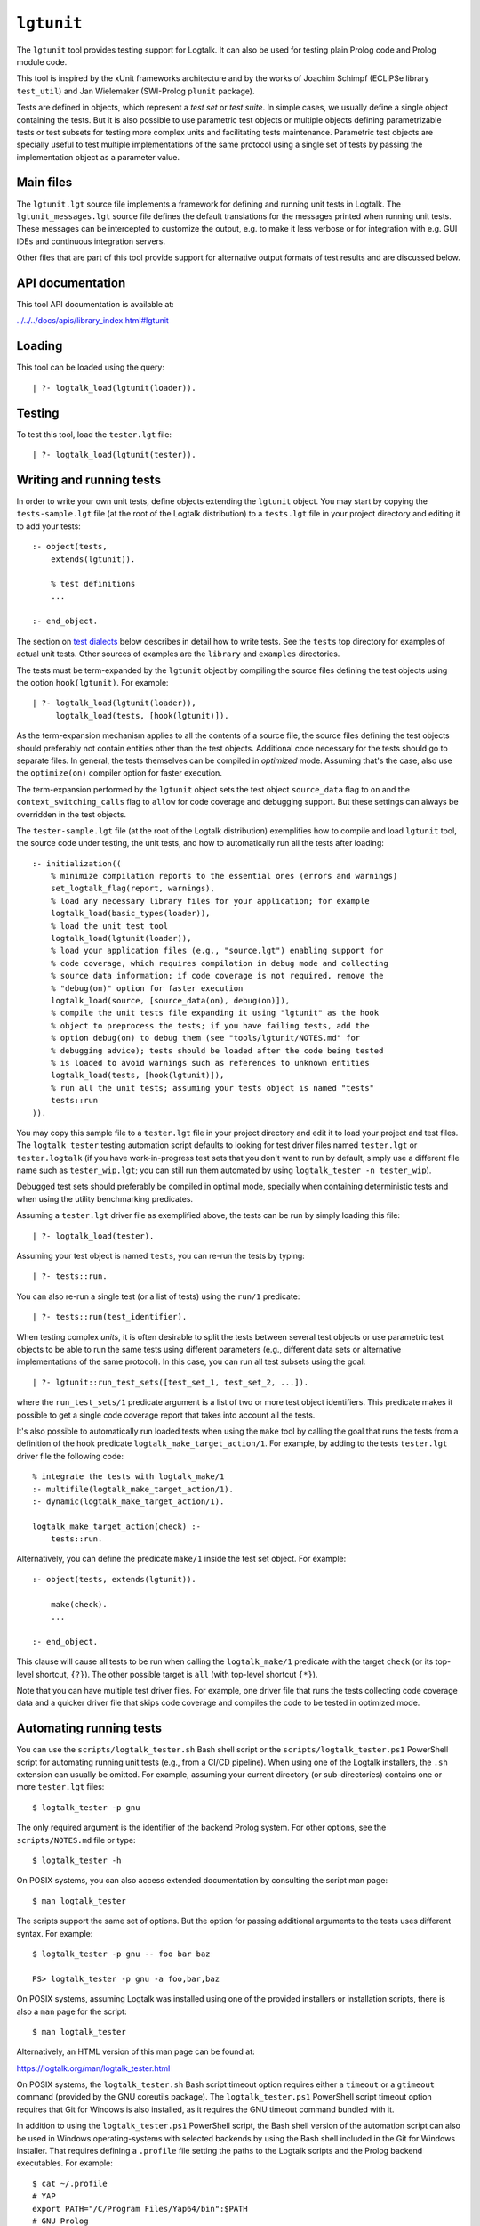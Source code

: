 .. _library_lgtunit:

``lgtunit``
===========

The ``lgtunit`` tool provides testing support for Logtalk. It can also
be used for testing plain Prolog code and Prolog module code.

This tool is inspired by the xUnit frameworks architecture and by the
works of Joachim Schimpf (ECLiPSe library ``test_util``) and Jan
Wielemaker (SWI-Prolog ``plunit`` package).

Tests are defined in objects, which represent a *test set* or *test
suite*. In simple cases, we usually define a single object containing
the tests. But it is also possible to use parametric test objects or
multiple objects defining parametrizable tests or test subsets for
testing more complex units and facilitating tests maintenance.
Parametric test objects are specially useful to test multiple
implementations of the same protocol using a single set of tests by
passing the implementation object as a parameter value.

Main files
----------

The ``lgtunit.lgt`` source file implements a framework for defining and
running unit tests in Logtalk. The ``lgtunit_messages.lgt`` source file
defines the default translations for the messages printed when running
unit tests. These messages can be intercepted to customize the output,
e.g. to make it less verbose or for integration with e.g. GUI IDEs and
continuous integration servers.

Other files that are part of this tool provide support for alternative
output formats of test results and are discussed below.

API documentation
-----------------

This tool API documentation is available at:

`../../../docs/apis/library_index.html#lgtunit <../../../docs/apis/library_index.html#lgtunit>`__

Loading
-------

This tool can be loaded using the query:

::

   | ?- logtalk_load(lgtunit(loader)).

Testing
-------

To test this tool, load the ``tester.lgt`` file:

::

   | ?- logtalk_load(lgtunit(tester)).

Writing and running tests
-------------------------

In order to write your own unit tests, define objects extending the
``lgtunit`` object. You may start by copying the ``tests-sample.lgt``
file (at the root of the Logtalk distribution) to a ``tests.lgt`` file
in your project directory and editing it to add your tests:

::

   :- object(tests,
       extends(lgtunit)).

       % test definitions
       ...

   :- end_object.

The section on `test dialects <#test-dialects>`__ below describes in
detail how to write tests. See the ``tests`` top directory for examples
of actual unit tests. Other sources of examples are the ``library`` and
``examples`` directories.

The tests must be term-expanded by the ``lgtunit`` object by compiling
the source files defining the test objects using the option
``hook(lgtunit)``. For example:

::

   | ?- logtalk_load(lgtunit(loader)),
        logtalk_load(tests, [hook(lgtunit)]).

As the term-expansion mechanism applies to all the contents of a source
file, the source files defining the test objects should preferably not
contain entities other than the test objects. Additional code necessary
for the tests should go to separate files. In general, the tests
themselves can be compiled in *optimized* mode. Assuming that's the
case, also use the ``optimize(on)`` compiler option for faster
execution.

The term-expansion performed by the ``lgtunit`` object sets the test
object ``source_data`` flag to ``on`` and the
``context_switching_calls`` flag to ``allow`` for code coverage and
debugging support. But these settings can always be overridden in the
test objects.

The ``tester-sample.lgt`` file (at the root of the Logtalk distribution)
exemplifies how to compile and load ``lgtunit`` tool, the source code
under testing, the unit tests, and how to automatically run all the
tests after loading:

::

   :- initialization((
       % minimize compilation reports to the essential ones (errors and warnings)
       set_logtalk_flag(report, warnings),
       % load any necessary library files for your application; for example
       logtalk_load(basic_types(loader)),
       % load the unit test tool
       logtalk_load(lgtunit(loader)),
       % load your application files (e.g., "source.lgt") enabling support for
       % code coverage, which requires compilation in debug mode and collecting
       % source data information; if code coverage is not required, remove the
       % "debug(on)" option for faster execution
       logtalk_load(source, [source_data(on), debug(on)]),
       % compile the unit tests file expanding it using "lgtunit" as the hook
       % object to preprocess the tests; if you have failing tests, add the
       % option debug(on) to debug them (see "tools/lgtunit/NOTES.md" for
       % debugging advice); tests should be loaded after the code being tested
       % is loaded to avoid warnings such as references to unknown entities
       logtalk_load(tests, [hook(lgtunit)]),
       % run all the unit tests; assuming your tests object is named "tests"
       tests::run
   )).

You may copy this sample file to a ``tester.lgt`` file in your project
directory and edit it to load your project and test files. The
``logtalk_tester`` testing automation script defaults to looking for
test driver files named ``tester.lgt`` or ``tester.logtalk`` (if you
have work-in-progress test sets that you don't want to run by default,
simply use a different file name such as ``tester_wip.lgt``; you can
still run them automated by using ``logtalk_tester -n tester_wip``).

Debugged test sets should preferably be compiled in optimal mode,
specially when containing deterministic tests and when using the utility
benchmarking predicates.

Assuming a ``tester.lgt`` driver file as exemplified above, the tests
can be run by simply loading this file:

::

   | ?- logtalk_load(tester).

Assuming your test object is named ``tests``, you can re-run the tests
by typing:

::

   | ?- tests::run.

You can also re-run a single test (or a list of tests) using the
``run/1`` predicate:

::

   | ?- tests::run(test_identifier).

When testing complex *units*, it is often desirable to split the tests
between several test objects or use parametric test objects to be able
to run the same tests using different parameters (e.g., different data
sets or alternative implementations of the same protocol). In this case,
you can run all test subsets using the goal:

::

   | ?- lgtunit::run_test_sets([test_set_1, test_set_2, ...]).

where the ``run_test_sets/1`` predicate argument is a list of two or
more test object identifiers. This predicate makes it possible to get a
single code coverage report that takes into account all the tests.

It's also possible to automatically run loaded tests when using the
``make`` tool by calling the goal that runs the tests from a definition
of the hook predicate ``logtalk_make_target_action/1``. For example, by
adding to the tests ``tester.lgt`` driver file the following code:

::

   % integrate the tests with logtalk_make/1
   :- multifile(logtalk_make_target_action/1).
   :- dynamic(logtalk_make_target_action/1).

   logtalk_make_target_action(check) :-
       tests::run.

Alternatively, you can define the predicate ``make/1`` inside the test
set object. For example:

::

   :- object(tests, extends(lgtunit)).

       make(check).
       ...

   :- end_object.

This clause will cause all tests to be run when calling the
``logtalk_make/1`` predicate with the target ``check`` (or its top-level
shortcut, ``{?}``). The other possible target is ``all`` (with top-level
shortcut ``{*}``).

Note that you can have multiple test driver files. For example, one
driver file that runs the tests collecting code coverage data and a
quicker driver file that skips code coverage and compiles the code to be
tested in optimized mode.

Automating running tests
------------------------

You can use the ``scripts/logtalk_tester.sh`` Bash shell script or the
``scripts/logtalk_tester.ps1`` PowerShell script for automating running
unit tests (e.g., from a CI/CD pipeline). When using one of the Logtalk
installers, the ``.sh`` extension can usually be omitted. For example,
assuming your current directory (or sub-directories) contains one or
more ``tester.lgt`` files:

::

   $ logtalk_tester -p gnu

The only required argument is the identifier of the backend Prolog
system. For other options, see the ``scripts/NOTES.md`` file or type:

::

   $ logtalk_tester -h

On POSIX systems, you can also access extended documentation by
consulting the script man page:

::

   $ man logtalk_tester

The scripts support the same set of options. But the option for passing
additional arguments to the tests uses different syntax. For example:

::

   $ logtalk_tester -p gnu -- foo bar baz

   PS> logtalk_tester -p gnu -a foo,bar,baz

On POSIX systems, assuming Logtalk was installed using one of the
provided installers or installation scripts, there is also a ``man``
page for the script:

::

   $ man logtalk_tester

Alternatively, an HTML version of this man page can be found at:

https://logtalk.org/man/logtalk_tester.html

On POSIX systems, the ``logtalk_tester.sh`` Bash script timeout option
requires either a ``timeout`` or a ``gtimeout`` command (provided by the
GNU coreutils package). The ``logtalk_tester.ps1`` PowerShell script
timeout option requires that Git for Windows is also installed, as it
requires the GNU timeout command bundled with it.

In addition to using the ``logtalk_tester.ps1`` PowerShell script, the
Bash shell version of the automation script can also be used in Windows
operating-systems with selected backends by using the Bash shell
included in the Git for Windows installer. That requires defining a
``.profile`` file setting the paths to the Logtalk scripts and the
Prolog backend executables. For example:

::

   $ cat ~/.profile
   # YAP
   export PATH="/C/Program Files/Yap64/bin":$PATH
   # GNU Prolog
   export PATH="/C/GNU-Prolog/bin":$PATH
   # SWI/Prolog
   export PATH="/C/Program Files/swipl/bin":$PATH
   # ECLiPSe
   export PATH="/C/Program Files/ECLiPSe 7.0/lib/x86_64_nt":$PATH
   # SICStus Prolog
   export PATH="/C/Program Files/SICStus Prolog VC16 4.6.0/bin":$PATH
   # Logtalk
   export PATH="$LOGTALKHOME/scripts":"$LOGTALKHOME/integration":$PATH

The Git for Windows installer also includes GNU ``coreutils`` and its
``timeout`` command, which is used by the ``logtalk_tester`` script
``-t`` option.

Note that some tests may give different results when run from within the
Bash shell compared with running the tests manually using a Windows GUI
version of the Prolog backend. Some backends may also not be usable for
automated testing due to the way they are made available as Windows
applications.

Additional advice on testing and on automating testing using continuous
integration servers can be found at:

https://logtalk.org/testing.html

Parametric test objects
-----------------------

Parameterized unit tests can be easily defined by using parametric test
objects. A typical example is testing multiple implementations of the
same protocol. In this case, we can use a parameter to pass the specific
implementation being tested. For example, assume that we want to run the
same set of tests for the library ``random_protocol`` protocol. We can
write:

::

   :- object(tests(_RandomObject_),
       extends(lgtunit)).

       :- uses(_RandomObject_, [
           random/1, between/3, member/2,
           ...
       ]).

       test(between_3_in_interval) :-
           between(1, 10, Random),
           1 =< Random, Random =< 10.

       ...

   :- end_object.

We can then test a specific implementation by instantiating the
parameter. For example:

::

   | ?- tests(fast_random)::run.

Or use the ``lgtunit::run_test_sets/1`` predicate to test all the
implementations:

::

   | ?- lgtunit::run_test_sets([
           tests(backend_random),
           tests(fast_random),
           tests(random)
        ]).

Test dialects
-------------

Multiple test *dialects* are supported by default. See the next section
on how to define your own test dialects. In all dialects, a **ground
callable term**, usually an atom, is used to uniquely identify a test.
This simplifies reporting failed tests and running tests selectively. An
error message is printed if invalid or duplicated test identifiers are
found. These errors must be corrected; otherwise the reported test
results can be misleading. Ideally, tests should have descriptive names
that clearly state the purpose of the test and what is being tested.

Unit tests can be written using any of the following predefined
dialects:

::

   test(Test) :- Goal.

This is the most simple dialect, allowing the specification of tests
that are expected to succeed. The argument of the ``test/1`` predicate
is the test identifier, which must be unique. A more versatile dialect
is:

::

   succeeds(Test) :- Goal.
   deterministic(Test) :- Goal.
   fails(Test) :- Goal.
   throws(Test, Ball) :- Goal.
   throws(Test, Balls) :- Goal.

This is a straightforward dialect. For ``succeeds/1`` tests, ``Goal`` is
expected to succeed. For ``deterministic/1`` tests, ``Goal`` is expected
to succeed once without leaving a choice-point. For ``fails/1`` tests,
``Goal`` is expected to fail. For ``throws/2`` tests, ``Goal`` is
expected to throw the exception term ``Ball`` or one of the exception
terms in the list ``Balls``. The specified exception must subsume the
actual exception for the test to succeed.

An alternative test dialect that can be used with more expressive power
is:

::

   test(Test, Outcome) :- Goal.

The possible values of the outcome argument are:

- | ``true``
  | The test is expected to succeed.

- | ``true(Assertion)``
  | The test is expected to succeed and satisfy the ``Assertion`` goal.

- | ``deterministic``
  | The test is expected to succeed once without leaving a choice-point.

- | ``deterministic(Assertion)``
  | The test is expected to succeed once without leaving a choice-point
    and satisfy the ``Assertion`` goal.

- | ``subsumes(Expected, Result)``
  | The test is expected to succeed by binding ``Result`` to a term that
    is subsumed by the ``Expected`` term.

- | ``variant(Term1, Term2)``
  | The test is expected to succeed by binding ``Term1`` to a term that
    is a variant of the ``Term2`` term.

- | ``exists(Assertion)``
  | A solution exists for the test goal that satisfies the ``Assertion``
    goal.

- | ``all(Assertion)``
  | All test goal solutions satisfy the ``Assertion`` goal.

- | ``fail``
  | The test is expected to fail.

- | ``false``
  | The test is expected to fail.

- | ``error(Error)``
  | The test is expected to throw the exception term
    ``error(ActualError, _)`` where ``ActualError`` is subsumed
    ``Error``.

- | ``errors(Errors)``
  | The test is expected to throw an exception term
    ``error(ActualError, _)`` where ``ActualError`` is subsumed by an
    element of the list ``Errors``.

- | ``ball(Ball)``
  | The test is expected to throw the exception term ``ActualBall``
    where ``ActualBall`` is subsumed ``Ball``.

- | ``balls(Balls)``
  | The test is expected to throw an exception term ``ActualBall`` where
    ``ActualBall`` is subsumed by an element of the list ``Balls``.

In the case of the ``true(Assertion)``, ``deterministic(Assertion)``,
and ``all(Assertion)`` outcomes, a message that includes the assertion
goal is printed for assertion failures and errors to help to debug
failed unit tests. Same for the ``subsumes(Expected, Result)`` and
``variant(Term1, Term2)`` assertions. Note that this message is only
printed when the test goal succeeds, as its failure will prevent the
assertion goal from being called. This allows distinguishing between
test goal failure and assertion failure.

Note that the ``all(Assertion)`` outcome simplifies pinpointing which
test goal solution failed the assertion. See also the section below on
testing non-deterministic predicates.

The ``fail`` and ``false`` outcomes are better reserved for cases where
there is a single test goal. With multiple test goals, the test will
succeed when *any* of those goals fail.

Some tests may require individual condition, setup, or cleanup goals. In
this case, the following alternative test dialect can be used:

::

   test(Test, Outcome, Options) :- Goal.

The currently supported options are (non-recognized options are
ignored):

- | ``condition(Goal)``
  | Condition for deciding if the test should be run or skipped (default
    goal is ``true``).

- | ``setup(Goal)``
  | Setup goal for the test (default goal is ``true``).

- | ``cleanup(Goal)``
  | Cleanup goal for the test (default goal is ``true``).

- | ``flaky``
  | Declare the test as a flaky test.

- | ``note(Term)``
  | Annotation to print (between parentheses by default) after the test
    result (default is ``''``); the annotation term can share variables
    with the test goal, which can be used to pass additional information
    about the test result.

Also supported is QuickCheck testing, where random tests are
automatically generated and run given a predicate mode template with
type information for each argument (see the section below for more
details):

::

   quick_check(Test, Template, Options).
   quick_check(Test, Template).

The valid options are the same as for the ``test/3`` dialect plus all
the supported QuickCheck specific options (see the QuickCheck section
below for details).

For examples of how to write unit tests, check the ``tests`` folder or
the ``testing`` example in the ``examples`` folder in the Logtalk
distribution. Most of the provided examples also include unit tests,
some of them with code coverage.

User-defined test dialects
--------------------------

Additional test dialects can be easily defined by extending the
``lgtunit`` object and by term-expanding the new dialect into one of the
default dialects. As an example, suppose that you want a dialect where
you can simply write a file with tests defined by clauses using the
format:

::

   test_identifier :-
       test_goal.

First, we define an expansion for this file into a test object:

::

   :- object(simple_dialect,
       implements(expanding)).

       term_expansion(begin_of_file, [(:- object(tests,extends(lgtunit)))]).
       term_expansion((Head :- Body), [test(Head) :- Body]).
       term_expansion(end_of_file, [(:- end_object)]).

   :- end_object.

Then we can use this hook object to expand and run tests written in this
dialect by using a ``tester.lgt`` driver file with contents such as:

::

   :- initialization((
       set_logtalk_flag(report, warnings),
       logtalk_load(lgtunit(loader)),
       logtalk_load(hook_flows(loader)),
       logtalk_load(simple_dialect),
       logtalk_load(tests, [hook(hook_pipeline([simple_dialect,lgtunit]))]),
       tests::run
   )).

The hook pipeline first applies our ``simple_dialect`` expansion,
followed by the default ``lgtunit`` expansion. This solution allows
other hook objects (e.g., required by the code being tested) to also be
used by updating the pipeline.

QuickCheck
----------

QuickCheck was originally developed for Haskell. Implementations for
several other programming languages soon followed. QuickCheck provides
support for *property-based testing*. The idea is to express properties
that predicates must comply with and automatically generate tests for
those properties. The ``lgtunit`` tool supports both ``quick_check/2-3``
test dialects, as described above, and ``quick_check/1-3`` public
predicates for interactive use:

::

   quick_check(Template, Result, Options).
   quick_check(Template, Options).
   quick_check(Template).

The following options are supported:

- ``n/1``: number of random tests that will be generated and run
  (default is 100).
- ``s/1``: maximum number of shrink operations when a counter-example is
  found (default is 64).
- ``ec/1``: boolean option deciding if type edge cases are tested before
  generating random tests (default is ``true``).
- ``rs/1``: starting seed to be used when generating the random tests
  (no default).
- ``pc/1``: pre-condition closure for generated tests (extended with the
  test arguments; no default).
- ``l/1``: label closure for classifying the generated tests (extended
  with the test arguments plus the label argument; no default).
- ``v/1``: boolean option for verbose reporting of generated random
  tests (default is ``false``).
- ``pb/2``: progress bar option for executed random tests when the
  verbose option is false (first argument is a boolean, default is
  ``false``; second argument is the tick number, a positive integer).

The ``quick_check/1`` predicate uses the default option values. The
``quick_check/1-2`` predicates print the test results and are thus
better reserved for testing at the top-level interpreter. The
``quick_check/3`` predicate returns results in reified form:

- ``passed(SequenceSeed, Discarded, Labels)``
- ``failed(Goal, SequenceSeed, TestSeed)``
- ``error(Error, Goal, SequenceSeed, TestSeed)``
- ``broken(Why, Culprit)``

The ``broken(Why, Culprit)`` result only occurs when the user-defined
testing setup is broken. For example, a non-callable template (e.g., a
non-existing predicate), an invalid option, a problem with the
pre-condition closure or with the label closure (e.g., a pre-condition
that always fails or a label that fails to classify a generated test),
or errors/failures when generating tests (e.g., due to an unknown type
being used in the template or a broken custom type arbitrary value
generator).

The ``Goal`` argument is the random test that failed.

The ``SequenceSeed`` argument is the starting seed used to generate the
sequence of random tests. The ``TestSeed`` is the seed used to generate
the test that failed. Both seeds should be regarded as opaque terms.
When the test seed is equal to the sequence seed, this means that the
failure or error occurred while using only type edge cases. See below
how to use the seeds when testing bug fixes.

The ``Discarded`` argument returns the number of generated tests that
were discarded for failing to comply with a pre-condition specified
using the ``pc/1`` option. This option is specially useful when
constraining or enforcing a relation between the generated arguments and
is often used as an alternative to define a custom type. For example, if
we define the following predicate:

::

   condition(I) :-
       between(0, 127, I).

We can then use it to filter the generated tests:

::

   | ?- lgtunit::quick_check(integer(+byte), [pc(condition)]).
   % 100 random tests passed, 94 discarded
   % starting seed: seed(416,18610,17023)
   yes

The ``Labels`` argument returns a list of pairs ``Label-N`` where ``N``
is the number of generated tests that are classified as ``Label`` by a
closure specified using the ``l/1`` option. For example, assuming the
following predicate definition:

::

   label(I, Label) :-
       (   I mod 2 =:= 0 ->
           Label = even
       ;   Label = odd
       ).

We can try:

::

   | ?- lgtunit::quick_check(integer(+byte), [l(label), n(10000)]).
   % 10000 random tests passed, 0 discarded
   % starting seed: seed(25513,20881,16407)
   % even: 5037/10000 (50.370000%)
   % odd: 4963/10000 (49.630000%)
   yes

The label statistics are key to verifying that the generated tests
provide the necessary coverage. The labeling predicates can return a
single test label or a list of test labels. Labels should be ground and
are typically atoms. To examine the generated tests themselves, you can
use the verbose option, ``v/1``. For example:

::

   | ?- lgtunit::quick_check(integer(+integer), [v(true), n(7), pc([I]>>(I>5))]).
   % Discarded: integer(0)
   % Passed:    integer(786)
   % Passed:    integer(590)
   % Passed:    integer(165)
   % Discarded: integer(-412)
   % Passed:    integer(440)
   % Discarded: integer(-199)
   % Passed:    integer(588)
   % Discarded: integer(-852)
   % Discarded: integer(-214)
   % Passed:    integer(196)
   % Passed:    integer(353)
   % 7 random tests passed, 5 discarded
   % starting seed: seed(23671,3853,29824)
   yes

When a counter-example is found, the verbose option also prints the
shrink steps. For example:

::

   | ?- lgtunit::quick_check(atom(+atomic), [v(true), ec(false)]).
   % Passed:    atom('dyO=Xv_MX-3b/U4KH U')
   *     Failure:   atom(-198)
   *     Shrinked:  atom(-99)
   *     Shrinked:  atom(-49)
   *     Shrinked:  atom(-24)
   *     Shrinked:  atom(-12)
   *     Shrinked:  atom(-6)
   *     Shrinked:  atom(-3)
   *     Shrinked:  atom(-1)
   *     Shrinked:  atom(0)
   *     quick check test failure (at test 2 after 8 shrinks):
   *       atom(0)
   *     starting seed: seed(3172,9814,20125)
   *     test seed:     seed(7035,19506,18186)
   no

The template can be a ``(::)/2``, ``(<<)/2``, or ``(:)/2`` qualified
callable term. When the template is an unqualified callable term, it
will be used to construct a goal to be called in the context of the
*sender* using the ``(<<)/2`` debugging control construct. Another
simple example is passing a template that will trigger a failed test (as
the ``random::random/1`` predicate always returns non-negative floats):

::

   | ?- lgtunit::quick_check(random::random(-negative_float)).
   *     quick check test failure (at test 1 after 0 shrinks):
   *       random::random(0.09230089279334841)
   *     starting seed: seed(3172,9814,20125)
   *     test seed:     seed(3172,9814,20125)
   no

When QuickCheck exposes a bug in the tested code, we can use the
reported counter-example to help diagnose it and fix it. As tests are
randomly generated, we can use the starting seed reported with the
counter-example to confirm the bug fix by calling the
``quick_check/2-3`` predicates with the ``rs(Seed)`` option. For
example, assume the following broken predicate definition:

::

   every_other([], []).
   every_other([_, X| L], [X | R]) :-
       every_other(L, R).

The predicate is supposed to construct a list by taking every other
element of an input list. Cursory testing may fail to notice the bug:

::

   | ?- every_other([1,2,3,4,5,6], List).
   List = [2, 4, 6]
   yes

But QuickCheck will report a bug with lists with an odd number of
elements with a simple property that verifies that the predicate always
succeeds and returns a list of integers:

::

   | ?- lgtunit::quick_check(every_other(+list(integer), -list(integer))).
   *     quick check test failure (at test 2 after 0 shrinks):
   *       every_other([0],A)
   *     starting seed: seed(3172,9814,20125)
   *     test seed:     seed(3172,9814,20125)
   no

We could fix this particular bug by rewriting the predicate:

::

   every_other([], []).
   every_other([H| T], L) :-
       every_other(T, H, L).

   every_other([], X, [X]).
   every_other([_| T], X, [X| L]) :-
       every_other(T, L).

By retesting with the same test seed that uncovered the bug, the same
random test that found the bug will be generated and run again:

::

   | ?- lgtunit::quick_check(
           every_other(+list(integer), -list(integer)),
           [rs(seed(3172,9814,20125))]
        ).
   % 100 random tests passed, 0 discarded
   % starting seed: seed(3172,9814,20125)
   yes

Still, after verifying the bug fix, is also a good idea to re-run the
tests using the sequence seed instead, as bug fixes sometimes cause
regressions elsewhere.

When retesting using the ``logtalk_tester`` automation script, the
starting seed can be set using the ``-r`` option. For example:

::

   $ logtalk_tester -r "seed(3172,9814,20125)"

We could now move to other properties that the predicate should comply
with (e.g., all elements in the output list being present in the input
list). Often, both traditional unit tests and QuickCheck tests are used,
complementing each other to ensure the required code coverage.

Another example using a Prolog module predicate:

::

   | ?- lgtunit::quick_check(
           pairs:pairs_keys_values(
               +list(pair(atom,integer)),
               -list(atom),
               -list(integer)
           )
        ).
   % 100 random tests passed, 0 discarded
   % starting seed: seed(3172,9814,20125)
   yes

As illustrated by the examples above, properties are expressed using
predicates. In the most simple cases, that can be the predicate that we
are testing itself. But, in general, it will be an auxiliary predicate
calling the predicate or predicates being tested and checking properties
that the results must comply with.

The QuickCheck test dialects and predicates take as argument the mode
template for a property, generate random values for each input argument
based on the type information, and check each output argument. For
common types, the implementation tries first (by default) common edge
cases (e.g., empty atom, empty list, or zero) before generating
arbitrary values. When the output arguments check fails, the QuickCheck
implementation tries (by default) up to 64 shrink operations of the
counter-example to report a simpler case to help debugging the failed
test. Edge cases, generating arbitrary terms, and shrinking terms make
use of the library ``arbitrary`` category via the ``type`` object (both
entities can be extended by the user by defining clauses for multifile
predicates).

The mode template syntax is the same as that used in the ``info/2``
predicate directives with an additional notation, ``{}/1``, for passing
argument values as-is instead of generating random values for these
arguments. For example, assume that we want to verify the
``type::valid/2`` predicate, which takes as its first argument a type.
Randomly generating random types would be cumbersome at best but the
main problem is that we need to generate random values for the second
argument according to the first argument. Using the ``{}/1`` notation,
we can solve this problem for any specific type, e.g. integer, by
writing:

::

   | ?- lgtunit::quick_check(type::valid({integer}, +integer)).

We can also test all (ground, i.e. non-parametric) types with arbitrary
value generators by writing:

::

   | ?- forall(
           (type::type(Type), ground(Type), type::arbitrary(Type)),
           lgtunit::quick_check(type::valid({Type}, +Type))
        ).

You can find the list of the basic supported types for use in the
template in the API documentation for the library entities ``type`` and
``arbitrary``. Note that other library entities, including third-party
or your own, can contribute with additional type definitions, as both
``type`` and ``arbitrary`` entities are user-extensible by defining
clauses for their multifile predicates.

The user can define new types to use in the property mode templates to
use with its QuickCheck tests by defining clauses for the ``type``
library object and the ``arbitrary`` library category multifile
predicates. QuickCheck will use the later to generate arbitrary input
arguments and the former to verify output arguments. As a toy example,
assume that the property mode template has an argument of type ``bit``
with possible values ``0`` and ``1``. We would then need to define:

::

   :- multifile(type::type/1).
   type::type(bit).

   :- multifile(type::check/2).
   type::check(bit, Term) :-
       once((Term == 0; Term == 1)).

   :- multifile(arbitrary::arbitrary/1).
   arbitrary::arbitrary(bit).

   :- multifile(arbitrary::arbitrary/2).
   arbitrary::arbitrary(bit, Arbitrary) :-
       random::member(Arbitrary, [0, 1]).

Skipping tests
--------------

A test object can define the ``condition/0`` predicate (which defaults
to ``true``) to test if some necessary condition for running the tests
holds. The tests are skipped if the call to this predicate fails or
generates an error.

Individual tests that for some reason should be unconditionally skipped
can have the test clause head prefixed with the ``(-)/1`` operator. For
example:

::

   - test(not_yet_ready) :-
       ...

In this case, it's a good idea to use the ``test/3`` dialect with a
``note/1`` option that briefly explains why the test is being skipped.
For example:

::

   - test(xyz_reset, true, [note('Feature xyz reset not yet implemented')]) :-
       ...

The number of skipped tests is reported together with the numbers of
passed and failed tests. To skip a test depending on some condition, use
the ``test/3`` dialect and the ``condition/1`` option. For example:

::

   test(test_id, true, [condition(current_prolog_flag(bounded,true))) :-
       ...

The test is skipped if the condition goal fails or generates an error.
The conditional compilation directives can also be used in alternative,
but note that in this case there will be no report on the number of
skipped tests.

Selecting tests
---------------

While debugging an application, we often want to temporarily run just a
selection of relevant tests. This is specially useful when running all
the tests slows down and distracts from testing fixes for a specific
issue. This can be accomplished by prefixing the clause heads of the
selected tests with the ``(+)/1`` operator. For example:

::

   :- object(tests,
       extends(lgtunit)).

       cover(ack).

       test(ack_1, true(Result == 11)) :-
           ack::ack(2, 4, Result).

       + test(ack_2, true(Result == 61)) :-
           ack::ack(3, 3, Result).

       test(ack_3, true(Result == 125)) :-
           ack::ack(3, 4, Result).

   :- end_object.

In this case, only the ``ack_2`` would run. Just be careful to remove
all ``(+)/1`` test prefixes when done debugging the issue that prompted
you to run just the selected tests. After, be sure to run all the tests
to ensure there are no regressions introduced by your fixes.

Checking test goal results
--------------------------

Checking test goal results can be performed using the ``test/2-3``
supported outcomes such as ``true(Assertion)`` and
``deterministic(Assertion)``. For example:

::

   test(compare_3_order_less, deterministic(Order == (<))) :-
       compare(Order, 1, 2).

For the other test dialects, checking test goal results can be performed
by calling the ``assertion/1-2`` utility predicates or by writing the
checking goals directly in the test body. For example:

::

   test(compare_3_order_less) :-
       compare(Order, 1, 2),
       ^^assertion(Order == (<)).

or:

::

   succeeds(compare_3_order_less) :-
       compare(Order, 1, 2),
       Order == (<).

Using assertions is, however, preferable to directly checking test
results in the test body as it facilitates debugging by printing the
unexpected results when the assertions fail.

The ``assertion/1-2`` utility predicates are also useful for the
``test/2-3`` dialects when we want to check multiple assertions in the
same test. For example:

::

   test(dictionary_clone_4_01, true) :-
       as_dictionary([], Dictionary),
       clone(Dictionary, DictionaryPairs, Clone, ClonePairs),
       empty(Clone),
       ^^assertion(original_pairs, DictionaryPairs == []),
       ^^assertion(clone_pairs, ClonePairs == []).

Ground results can be compared using the standard ``==/2`` term equality
built-in predicate. Non-ground results can be compared using the
``variant/2`` predicate provided by ``lgtunit``. The standard
``subsumes_term/2`` built-in predicate can be used when testing a
compound term structure while abstracting some of its arguments.
Floating-point numbers can be compared using the ``=~=/2``,
``approximately_equal/3``, ``essentially_equal/3``, and
``tolerance_equal/4`` predicates provided by ``lgtunit``. Using the
``=/2`` term unification built-in predicate is almost always an error,
as it would mask test goals failing to bind output arguments. The
``lgtunit`` tool implements a linter check for the use of unification
goals in test outcome assertions. In the rare cases that a unification
goal is intended, wrapping the ``(=)/2`` goal using the ``{}/1`` control
construct avoids the linter warning.

When the meta-argument of the ``assertion/1-2`` predicates is call to a
local predicate (in the tests object), you need to call them using the
``(::)/2`` message-sending control construct instead of the ``(^^)/2``
*super* call control construct. This is necessary as *super* calls
preserve the *sender*, and the tests are implicitly run by the
``lgtunit`` object sending a message to the tests object. For example:

::

   :- uses(lgtunit, [
       assertion/1
   ]).

   test(my_test_id, true) :-
       foo(X, Y),
       assertion(consistent(X, Y)).

   consistent(X, Y) :-
       ...

In this case, the *sender* is the tests object, and the ``assertion/1``
meta-predicate will call the local ``consistent/2`` predicate in the
expected context.

Testing local predicates
------------------------

The ``(<<)/2`` debugging control construct can be used to access and
test object local predicates (i.e., predicates without a scope
directive). In this case, make sure that the ``context_switching_calls``
compiler flag is set to ``allow`` for those objects. This is seldom
required, however, as local predicates are usually auxiliary predicates
called by public predicates and thus tested when testing those public
predicates. The code coverage support can pinpoint any local predicate
clause that is not being exercised by the tests.

Testing non-deterministic predicates
------------------------------------

For testing non-deterministic predicates (with a finite and manageable
number of solutions), you can wrap the test goal using the standard
``findall/3`` predicate to collect all solutions and check against the
list of expected solutions. When the expected solutions are a set, use
in alternative the standard ``setof/3`` predicate.

If you want to check that all solutions of a non-deterministic predicate
satisfy an assertion, use the ``test/2`` or ``test/3`` test dialect with
the ``all(Assertion)`` outcome. For example:

::

   test(atom_list, all(atom(Item))) :-
       member(Item, [a, b, c]).

See also the next section on testing *generators*.

If you want to check that a solution exists for a non-deterministic
predicate that satisfies an assertion, use the ``test/2`` or ``test/3``
test dialect with the ``exists(Assertion)`` outcome. For example:

::

   test(at_least_one_atom, exists(atom(Item))) :-
       member(Item, [1, foo(2), 3.14, abc, 42]).

Testing generators
------------------

To test all solutions of a predicate that acts as a *generator*, we can
use either the ``all/1`` outcome or the ``forall/2`` predicate as the
test goal with the ``assertion/2`` predicate called to report details on
any solution that fails the test. For example:

::

   test(test_solution_generator, all(test(X,Y,Z))) :-
       generator(X, Y, Z).

or:

::

   :- uses(lgtunit, [assertion/2]).
   ...

   test(test_solution_generator_2) :-
       forall(
           generator(X, Y, Z),
           assertion(generator(X), test(X,Y,Z))
       ).

While using the ``all/1`` outcome results in a more compact test
definition, using the ``forall/2`` predicate allows customizing the
assertion description. In the example above, we use the ``generator(X)``
description instead of the ``test(X,Y,Z)`` description implicit when we
use the ``all/1`` outcome.

Testing input/output predicates
-------------------------------

Extensive support for testing input/output predicates is provided, based
on similar support found on the Prolog conformance testing framework
written by Péter Szabó and Péter Szeredi.

Two sets of predicates are provided, one for testing text input/output
and one for testing binary input/output. In both cases, temporary files
(possibly referenced by a user-defined alias) are used. The predicates
allow setting, checking, and cleaning text/binary input/output. These
predicates are declared as protected and thus called using the
``(^^/1)`` control construct.

As an example of testing an input predicate, consider the standard
``get_char/1`` predicate. This predicate reads a single character (atom)
from the current input stream. Some test for basic functionality could
be:

::

   test(get_char_1_01, true(Char == 'q')) :-
       ^^set_text_input('qwerty'),
       get_char(Char).

   test(get_char_1_02, true(Assertion)) :-
       ^^set_text_input('qwerty'),
       get_char(_Char),
       ^^text_input_assertion('werty', Assertion).

As you can see in the above example, the testing pattern consists on
setting the input for the predicate being tested, calling it, and then
checking the results. It is also possible to work with streams other
than the current input/output streams by using the ``lgtunit`` predicate
variants that take a stream alias as argument. For example, when testing
the standard ``get_char/2`` predicate, we could write:

::

   test(get_char_2_01, true(Char == 'q')) :-
       ^^set_text_input(in, 'qwerty'),
       get_char(in, Char).

   test(get_char_2_02, true(Assertion)) :-
       ^^set_text_input(in, 'qwerty'),
       get_char(in, _Char),
       ^^text_input_assertion(in, 'werty', Assertion).

Testing output predicates follows a similar pattern by using instead the
``set_text_output/1-2`` and ``text_output_assertion/2-3`` predicates.
For example:

::

   test(put_char_2_02, true(Assertion)) :-
       ^^set_text_output(out, 'qwert'),
       put_char(out, y),
       ^^text_output_assertion(out, 'qwerty', Assertion).

The ``set_text_output/1`` predicate diverts only the standard output
stream (to a temporary file) using the standard ``set_output/1``
predicate. Most backend Prolog systems also support writing to the de
facto standard error stream. But there's no standard solution to divert
this stream. However, several systems provide a ``set_stream/2`` or
similar predicate that can be used for stream redirection. For example,
assume that you wanted to test a backend Prolog system warning when an
``initialization/1`` directive fails that is written to ``user_error``.
An hypothetical test could be:

::

   test(singletons_warning, true(Assertion)) :-
       ^^set_text_output(''),
       current_output(Stream),
       set_stream(Stream, alias(user_error)),
       consult(broken_file),
       ^^text_output_assertion('WARNING: initialization/1 directive failed', Assertion).

For testing binary input/output predicates, equivalent testing
predicates are provided. There is also a small set of helper predicates
for dealing with stream handles and stream positions. For testing with
files instead of streams, testing predicates are provided that allow
creating text and binary files with given contents and check text and
binary files for expected contents.

For more practical examples, check the included tests for Prolog
standard conformance of built-in input/output predicates.

Suppressing tested predicates output
------------------------------------

Sometimes predicates being tested output text or binary data that, at
best, clutters testing logs and, at worst, can interfere with parsing of
test logs. If that output itself is not under testing, you can suppress
it by using the goals ``^^suppress_text_output`` or
``^^suppress_binary_output`` at the beginning of the tests. For example:

::

   test(proxies_04, true(Color == yellow)) :-
       ^^suppress_text_output,
       {circle('#2', Color)}::print.

The ``suppress_text_output/0`` and ``suppress_binary_output/0``
predicates work by redirecting standard output to the operating-system
null device. But the application may also output to e.g. ``user_error``
and other streams. If this output must also be suppressed, several
alternatives are described next.

Output of expected warnings can be suppressed by turning off the
corresponding linter flags. In this case, it is advisable to restrict
the scope of the flag value changes as much as possible.

Output of expected compiler errors can be suppressed by defining
suitable clauses for the ``logtalk::message_hook/4`` hook predicate. For
example:

::

   :- multifile(logtalk::message_hook/4).
   :- dynamic(logtalk::message_hook/4).

   % ignore expected domain error
   logtalk::message_hook(compiler_error(_,_,error(domain_error(foo,bar),_)), error, core, _).

In this case, it is advisable to restrict the scope of the clauses as
much as possible to exact exception terms. For the exact message terms,
see the ``core_messages`` category source file. Defining this hook
predicate can also be used to suppress all messages from a given
component. For example:

::

   :- multifile(logtalk::message_hook/4).
   :- dynamic(logtalk::message_hook/4).

   logtalk::message_hook(_Message, _Kind, code_metrics, _Tokens).

Note that there's no portable solution to suppress *all* output.
However, several systems provide a ``set_stream/2`` or similar predicate
that can be used for stream redirection. Check the documentation of the
backend Prolog systems you're using for details.

Tests with timeout limits
-------------------------

There's no portable way to call a goal with a timeout limit. However,
some backend Prolog compilers provide this functionality:

- B-Prolog: ``time_out/3`` built-in predicate
- ECLiPSe: ``timeout/3`` and ``timeout/7`` library predicates
- XVM: ``call_with_timeout/2-3`` built-in predicates
- SICStus Prolog: ``time_out/3`` library predicate
- SWI-Prolog: ``call_with_time_limit/2`` library predicate
- Trealla Prolog: ``call_with_time_limit/2`` and ``time_out/3`` library
  predicates
- XSB: ``timed_call/2`` built-in predicate
- YAP: ``time_out/3`` library predicate

Logtalk provides a ``timeout`` portability library implementing a simple
abstraction for those backend Prolog compilers.

The ``logtalk_tester`` automation script accepts a timeout option that
can be used to set a limit per-test set.

Setup and cleanup goals
-----------------------

A test object can define ``setup/0`` and ``cleanup/0`` goals. The
``setup/0`` predicate is called, when defined, before running the object
unit tests. The ``cleanup/0`` predicate is called, when defined, after
running all the object unit tests. The tests are skipped when the setup
goal fails or throws an error. For example:

::

   cleanup :-
       this(This),
       object_property(This, file(_,Directory)),
       atom_concat(Directory, serialized_objects, File),
       catch(ignore(os::delete_file(File)), _, true).

Per test setup and cleanup goals can be defined using the ``test/3``
dialect and the ``setup/1`` and ``cleanup/1`` options. The test is
skipped when the setup goal fails or throws an error. Note that a broken
test cleanup goal doesn't affect the test but may adversely affect any
following tests. Variables in the setup and cleanup goals are shared
with the test body.

Test annotations
----------------

It's possible to define per-unit and per-test annotations to be printed
after the test results or when tests are skipped. This is particularly
useful when some units or some unit tests may be run while still being
developed. Annotations can be used to pass additional information to a
user reviewing test results. By intercepting the unit test framework
message printing calls (using the ``message_hook/4`` hook predicate),
test automation scripts and integrating tools can also access these
annotations.

Units can define a global annotation using the predicate ``note/1``. To
define per-test annotations, use the ``test/3`` dialect and the
``note/1`` option. For example, you can inform why a test is being
skipped by writing:

::

   - test(foo_1, true, [note('Waiting for Deep Thought answer')]) :-
       ...

Another common use is to return the execution time of one of the test
sub-goals. For example:

::

   test(foobar, true, [note(bar(seconds-Time))]) :-
       foo(...),
       benchmark(bar(...), Time).

Annotations are written, by default, between parentheses after and in
the same line as the test results.

Test execution times and memory usage
-------------------------------------

Individual test CPU and wall execution times (in seconds) are reported
by default when running the tests. Total CPU and wall execution times
for passed and failed tests are reported after the tests complete.
Starting and ending date and time when running a set of tests is also
reported by default. The ``lgtunit`` object also provides several public
benchmarking predicates that can be useful for e.g. reporting test
sub-goals execution times using either CPU or wall clocks. When running
multi-threaded code, the CPU time may or may not include all threads CPU
time depending on the backend.

Test memory usage is not reported by default due to the lack of a
portable solution to access memory data. However, several backend Prolog
systems provide a ``statistics/2`` or similar predicate that can be used
for a custom solution. Depending on the system, individual keys may be
provided for each memory area (heap, trail, atom table, ...).
Aggregating keys may also be provided. As a hypothetical example, assume
you're running Logtalk with a backend providing a ``statistics/2``
predicate with a ``memory_used`` key:

::

   test(ack_3, true(Result == 125), [note(memory-Memory)]) :-
       statistics(memory_used, Memory0),
       ack::ack(3, 4, Result),
       statistics(memory_used, Memory1),
       Memory is Memory1 - Memory0.

Consult the documentation of the backend Prolog systems for actual
details.

Working with test data files
----------------------------

Frequently, tests make use of test data files that are usually stored in
the test set directory or in sub-directories. These data files are
referenced using their relative paths. But to allow the tests to run
independently of the Logtalk process current directory, the relative
paths often must be expanded into an absolute path before being passed
to the predicates being tested. The ``file_path/2`` protected predicate
can be used in the test definitions to expand the relative paths. For
example:

::

   % check that the encoding/1 option is accepted
   test(lgt_unicode_open_4_01, true) :-
       ^^file_path(sample_utf_8, Path),
       open(Path, write, Stream, [encoding('UTF-8')]),
       close(Stream).

The absolute path is computed relative to the path of *self*, i.e.
relative to the path of the test object that received the message that
runs the tests.

It's also common for tests to create temporary files and directories
that should be deleted after the tests completion. The ``clean_file/1``
and ``clean_directory/1`` protected predicates can be used for this
purpose. For example, assuming that the tests create a ``foo.txt`` text
file and a ``tmp`` directory in the same directory as the tests object:

::

   cleanup :-
       ^^clean_file('foo.txt'),
       ^^clean_directory('tmp').

Similar to the ``file_path/2`` predicate, relative paths are interpreted
as relative to the path of the test object. This predicate also closes
any open stream connected to the file before deleting it.

Flaky tests
-----------

Flaky tests are tests that pass or fail non-deterministically, usually
due to external conditions (e.g., computer or network load). Thus, flaky
tests often don't result from bugs in the code being tested itself but
from test execution conditions that are not predictable. The ``flaky/0``
test option declares a test to be flaky. For example:

::

   test(foo, true, [flaky]) :-
       ...

For backwards compatibility, the ``note/1`` annotation can also be used
to alert that a test failure is for a flaky test when its argument is an
atom containing the sub-atom ``flaky``.

The testing automation support outputs the text ``[flaky]`` when
reporting failed flaky tests. Moreover, the ``logtalk_tester``
automation script will ignore failed flaky tests when setting its exit
status.

Mocking
-------

Sometimes the code being tested performs complex tasks that are not
feasible or desirable when running tests. For example, the code may
perform a login operation requiring the user to provide a username and a
password using some GUI widget. In this case, the tests may require the
login operation to still be performed but using canned data (also
simplifying testing automation). I.e. we want to *mock* (as in
*imitate*) the login procedure. Ideally, this should be accomplished
without requiring any changes to the code being tested. Logtalk provides
two solutions that can be used for mocking: *term-expansion* and *hot
patching*. A third solution is possible if the code we want to mock uses
the *message printing mechanism*.

Using the term-expansion mechanism, we would define a *hook object* that
expands the login predicate into a fact:

::

   :- object(mock_login,
       implements(expanding)).

       term_expansion((login(_, _) :- _), login(jdoe, test123)).

   :- end_object.

The tests driver file would then load the application object responsible
for user management using this hook object:

::

   :- initialization((
       ...,
       logtalk_load(mock_login),
       logtalk_load(user_management, [hook(mock_login)]),
       ...
   )).

Using hot patching, we would define a *complementing category* patching
the object that defines the login predicate:

::

   :- category(mock_login,
       complements(user_management)).

       login(jdoe, test123).

   :- end_category.

The tests driver file would then set the ``complements`` flag to
``allow`` and load the patch after loading application code:

::

   :- initialization((
       ...,
       set_logtalk_flag(complements, allow),
       logtalk_load(application),
       logtalk_load(mock_login),
       ...
   )).

There are pros and cons for each solution. Term-expansion works by
defining hook objects that are used at compile-time, while hot patching
happens at runtime. Complementing categories can also be dynamically
created, stacked, and abolished. Hot patching disables static binding
optimizations, but that's usually not a problem as the code being tested
is often compiled in debug mode to collect code coverage data. Two
advantages of the term-expansion solution are that it allows defining
conditions for expanding terms and goals and can replace both predicate
definitions and predicate calls. Limitations in the current Prolog
standards prevent patching callers to local predicates being patched.
But often both solutions can be used, with the choice depending on code
clarity and user preference. See the Handbook sections on term-expansion
and hot patching for more details on these mechanisms.

In those cases where the code we want to mock uses the message printing
mechanism, the solution is to intercept and rewrite the messages being
printed and/or the questions being asked using the
``logtalk::message_hook/4`` and ``logtalk::question_hook/6`` hook
predicates.

Debugging messages in tests
---------------------------

Sometimes it is useful to write debugging or logging messages from tests
when running them manually. But those messages are better suppressed
when running the tests automated. A common solution is to use debug
*meta-messages*. For example:

::

   :- uses(logtalk, [
       print_message(debug, my_app, Message) as dbg(Message)
   ]).

   test(some_test_id, ...) :-
       ...,
       dbg('Some intermediate value'-Value),
       ...,
       dbg([Stream]>>custom_print_goal(Stream, ...)),
       ...

The messages are only printed (and the user-defined printing goals are
only called) when the ``debug`` flag is turned on. Note that this
doesn't require compiling the tests in debug mode: you simply toggle the
flag to toggle the debug messages. Also note that the
``print_message/3`` goals are suppressed by the compiler when compiling
with the ``optimize`` flag turned on.

Debugging failed tests
----------------------

Debugging of failed unit tests is simplified by using test assertions as
the reason for the assertion failures is printed out. Thus, use
preferably the ``test/2-3`` dialects with ``true(Assertion)``,
``deterministic(Assertion)``, ``subsumes(Expected, Result)``, or
``variant(Term1, Term2)`` outcomes. If a test checks multiple
assertions, you can use the predicate ``assertion/2`` in the test body.
In the case of QuickCheck tests, the ``v(true)`` verbose option can be
used to print the generated test case that failed if necessary.

If the assertion failures don't provide enough information, you can use
the ``debugger`` tool to debug failed unit tests. Start by compiling the
unit test objects and the code being tested in debug mode. Load the
debugger and trace the test that you want to debug. For example,
assuming your tests are defined in a ``tests`` object and that the
identifier of the test to be debugged is ``test_foo``:

::

   | ?- logtalk_load(debugger(loader)).
   ...

   | ?- debugger::trace.
   ...

   | ?- tests::run(test_foo).
   ...

You can also compile the code and the tests in debug mode but without
using the ``hook/1`` compiler option for the tests compilation. Assuming
that the ``context_switching_calls`` flag is set to ``allow``, you can
then use the ``(<<)/2`` debugging control construct to debug the tests.
For example, assuming that the identifier of the test to be debugged is
``test_foo`` and that you used the ``test/1`` dialect:

::

   | ?- logtalk_load(debugger(loader)).
   ...

   | ?- debugger::trace.
   ...

   | ?- tests<<test(test_foo).
   ...

In the more complicated cases, it may be worth defining
``loader_debug.lgt`` and ``tester_debug.lgt`` driver files that load
code and tests in debug mode and also load the debugger.

Code coverage
-------------

If you want entity predicate clause coverage information to be collected
and printed, you will need to compile the entities that you're testing
using the flags ``debug(on)`` and ``source_data(on)``. Be aware,
however, that compiling in debug mode results in a performance penalty.

A single test object may include tests for one or more entities
(objects, protocols, and categories). The entities being tested by a
unit test object for which code coverage information should be collected
must be declared using the ``cover/1`` predicate. For example, to
collect code coverage data for the objects ``foo`` and ``bar`` include
in the tests object the two clauses:

::

   cover(foo).
   cover(bar).

Code coverage is listed using the predicates clause indexes (counting
from one). For example, using the ``points`` example in the Logtalk
distribution:

::

   % point: default_init_option/1 - 2/2 - (all)
   % point: instance_base_name/1 - 1/1 - (all)
   % point: move/2 - 1/1 - (all)
   % point: position/2 - 1/1 - (all)
   % point: print/0 - 1/1 - (all)
   % point: process_init_option/1 - 1/2 - [1]
   % point: position_/2 - 0/0 - (all)
   % point: 7 out of 8 clauses covered, 87.500000% coverage

The numbers after the predicate indicators represent the clauses covered
and the total number of clauses. E.g. for the ``process_init_option/1``
predicate, the tests cover 1 out of 2 clauses. After these numbers, we
either get ``(all)`` telling us that all clauses are covered or a list
of indexes for the covered clauses. E.g. only the first clause for the
``process_init_option/1`` predicate, ``[1]``. Summary clause coverage
numbers are also printed for entities and for clauses across all
entities.

In the printed predicate clause coverage information, you may get a
total number of clauses smaller than the covered clauses. This results
from the use of dynamic predicates with clauses asserted at runtime. You
may easily identify dynamic predicates in the results as their clauses
often have an initial count equal to zero.

The list of indexes of the covered predicate clauses can be quite long.
Some backend Prolog compilers provide a flag or a predicate to control
the depth of printed terms that can be useful:

- CxProlog: ``write_depth/2`` predicate
- ECLiPSe: ``print_depth`` flag
- XVM 3.2.0 or later: ``answer_write_options`` flag
- SICStus Prolog: ``toplevel_print_options`` flag
- SWI-Prolog 7.1.10 or earlier: ``toplevel_print_options`` flag
- SWI-Prolog 7.1.11 or later: ``answer_write_options`` flag
- Trealla Prolog: ``answer_write_options`` flag
- XSB: ``set_file_write_depth/1`` predicate
- YAP: ``write_depth/2-3`` predicates

Code coverage is only available when testing Logtalk code. But Prolog
modules can often be compiled as Logtalk objects and plain Prolog code
may be wrapped in a Logtalk object. For example, assuming a
``module.pl`` module file, we can compile and load the module as an
object by simply calling:

::

   | ?- logtalk_load(module).
   ...

The module exported predicates become object public predicates. For a
plain Prolog file, say ``plain.pl``, we can define a Logtalk object that
wraps the code using an ``include/1`` directive:

::

   :- object(plain).

       :- include('plain.pl').

   :- end_object.

The object can also declare as public the top Prolog predicates to
simplify writing the tests. In alternative, we can use the
``object_wrapper_hook`` provided by the ``hook_objects`` library:

::

   | ?- logtalk_load(hook_objects(loader)).
   ...

   | ?- logtalk_load(plain, [hook(object_wrapper_hook)]).
   ...

These workarounds may thus allow generating code coverage data also for
Prolog code by defining tests that use the ``(<<)/2`` debugging control
construct to call the Prolog predicates.

See also the section below on exporting code coverage results to XML
files, which can be easily converted and published as e.g. HTML reports.

Utility predicates
------------------

The ``lgtunit`` tool provides several public utility predicates to
simplify writing unit tests and for general use:

- | ``variant(Term1, Term2)``
  | To check when two terms are a variant of each other (e.g., to check
    expected test results against actual results when they contain
    variables).

- | ``assertion(Goal)``
  | To generate an exception in case the goal argument fails or throws
    an error.

- | ``assertion(Description, Goal)``
  | To generate an exception in case the goal argument fails or throws
    an error (the first argument allows assertion failures to be
    distinguished when using multiple assertions).

- | ``approximately_equal(Number1, Number2)``
  | For number approximate equality using the ``epsilon`` arithmetic
    constant value.

- | ``approximately_equal(Number1, Number2, Epsilon)``
  | For number approximate equality. Weaker equality than essential
    equality.

- | ``essentially_equal(Number1, Number2, Epsilon)``
  | For number essential equality. Stronger equality than approximate
    equality.

- | ``tolerance_equal(Number1, Number2, RelativeTolerance, AbsoluteTolerance)``
  | For number equality within tolerances.

- | ``Number1 =~= Number2``
  | For number (or list of numbers) close equality (usually
    floating-point numbers).

- | ``benchmark(Goal, Time)``
  | For timing a goal.

- | ``benchmark_reified(Goal, Time, Result)``
  | Reified version of ``benchmark/2``.

- | ``benchmark(Goal, Repetitions, Time)``
  | For finding the average time to prove a goal.

- | ``benchmark(Goal, Repetitions, Clock, Time)``
  | For finding the average time to prove a goal using a ``cpu`` or a
    ``wall`` clock.

- | ``deterministic(Goal)``
  | For checking that a predicate succeeds without leaving a
    choice-point.

- | ``deterministic(Goal, Deterministic)``
  | Reified version of the ``deterministic/1`` predicate.

The ``assertion/1-2`` predicates can be used in the body of tests where
using two or more assertions is convenient or in the body of tests
written using the ``test/1``, ``succeeds/1``, and ``deterministic/1``
dialects to help differentiate between the test goal and checking the
test goal results and to provide more informative test failure messages.

When the assertion, benchmarking, and deterministic meta-predicates call
a local predicate of the tests object, you must call them using an
implicit or explicit message instead of using a *super* call. For
example, to use an implicit message to call the ``assertion/1-2``
meta-predicates, add the following directive to the tests object:

::

   :- uses(lgtunit, [assertion/1, assertion/2]).

The reason this is required is that meta-predicates goals arguments are
always called in the context of the *sender*, which would be the
``lgtunit`` object in the case of a ``(^^)/2`` call (as it preserves
both *self* and *sender* and the tests are internally run by a message
sent from the ``lgtunit`` object to the tests object).

As the ``benchmark/2-4`` predicates are meta-predicates, turning on the
``optimize`` compiler flag is advised to avoid runtime compilation of
the meta-argument, which would add an overhead to the timing results.
But this advice conflicts with collecting code coverage data, which
requires compilation in debug mode. The solution is to use separate test
objects for benchmarking and for code coverage. Note that the CPU and
wall execution times (in seconds) for each individual test are reported
by default when running the tests.

The ``(=~=)/2`` predicate is typically used by adding the following
directive to the object (or category) calling it:

::

   :- uses(lgtunit, [
       op(700, xfx, =~=), (=~=)/2
   ]).

Consult the ``lgtunit`` object API documentation for more details on
these predicates.

Exporting test results in xUnit XML format
------------------------------------------

To output test results in the xUnit XML format (from JUnit; see e.g.
https://github.com/windyroad/JUnit-Schema or
https://llg.cubic.org/docs/junit/), simply load the ``xunit_output.lgt``
file before running the tests. This file defines an object,
``xunit_output``, that intercepts and rewrites unit test execution
messages, converting them to the xUnit XML format.

To export the test results to a file using the xUnit XML format, simply
load the ``xunit_report.lgt`` file before running the tests. A file
named ``xunit_report.xml`` will be created in the same directory as the
object defining the tests. When running a set of test suites as a single
unified suite (using the ``run_test_sets/1`` predicate), the single
xUnit report is created in the directory of the first test suite object
in the set.

To use the xUnit.net v2 XML format
(https://xunit.net/docs/format-xml-v2), load either the
``xunit_net_v2_output.lgt`` file or the ``xunit_net_v2_report.lgt``
file.

When using the ``logtalk_tester`` automation script, use either the
``-f xunit`` option or the ``-f xunit_net_v2`` option to generate the
``xunit_report.xml`` files in the test set directories.

There are several third-party xUnit report converters that can generate
HTML files for easy browsing. For example:

- https://allurereport.org/docs/ (supports multiple reports)
- https://github.com/Zir0-93/xunit-to-html (supports multiple test sets
  in a single report)
- https://www.npmjs.com/package/xunit-viewer
- https://github.com/JatechUK/NUnit-HTML-Report-Generator
- https://plugins.jenkins.io/xunit

Exporting test results in the TAP output format
-----------------------------------------------

To output test results in the TAP (Test Anything Protocol) format,
simply load the ``tap_output.lgt`` file before running the tests. This
file defines an object, ``tap_output``, that intercepts and rewrites
unit test execution messages, converting them to the TAP output format.

To export the test results to a file using the TAP (Test Anything
Protocol) output format, load instead the ``tap_report.lgt`` file before
running the tests. A file named ``tap_report.txt`` will be created in
the same directory as the object defining the tests.

When using the ``logtalk_tester`` automation script, use the ``-f tap``
option to generate the ``tap_report.xml`` files in the test set
directories.

When using the ``test/3`` dialect with the TAP format, a ``note/1``
option whose argument is an atom starting with a ``TODO`` or ``todo``
word results in a test report with a TAP TODO directive.

When running a set of test suites as a single unified suite, the single
TAP report is created in the directory of the first test suite object in
the set.

There are several third-party TAP report converters that can generate
HTML files for easy browsing. For example:

- https://github.com/Quobject/tap-to-html
- https://plugins.jenkins.io/tap/

Generating Allure reports
-------------------------

A ``logtalk_allure_report.pl`` Bash shell script and a
``logtalk_allure_report.ps1`` PowerShell script are provided for
generating `Allure reports <https://allurereport.org/docs/>`__ (version
2.26.0 or later required). This requires exporting test results in xUnit
XML format. A simple usage example (assuming a current directory
containing tests):

::

   $ logtalk_tester -p gnu -f xunit
   $ logtalk_allure_report
   $ allure open

The ``allure open`` command accepts ``--host`` and ``--port`` arguments
in case their default values are not suitable (e.g., when running
Logtalk in a remote host over a SSH connection).

The ``logtalk_allure_report`` script supports command-line options to
pass the tests directory (i.e., the directory where the
``logtalk_tester`` script was run), the directory where to collect all
the xUnit report files for generating the report, the directory where
the report is to be saved, and the report title (see the script man page
or type ``logtalk_allure_report -h``). The script also supports saving
the history of past test runs. In this case, a persistent location for
both the results and report directories must be used.

It's also possible to use the script just to collect the xUnit report
files generated by ``lgtunit`` and delegate the actual generation of the
report to e.g. an Allure Docker container or to a Jenkins plug-in. Two
examples are:

- https://github.com/fescobar/allure-docker-service
- https://plugins.jenkins.io/allure-jenkins-plugin/

In this case, we would use the ``logtalk_allure_report`` script option
to only perform the preprocessing step:

::

   $ logtalk_allure_report -p

The script also supports passing *environment pairs*, which are
displayed in the generated Allure reports in the environment pane. This
feature can be used to pass e.g. the backend name and the backend
version or git commit hash. The option syntax differs, however, between
the two scripts. For example, using the Bash script:

::

   $ logtalk_allure_report -- Backend='GNU Prolog' Version=1.5.0

Or:

::

   $ logtalk_allure_report -- Project='Deep Thought' Commit=`git rev-parse --short HEAD`

In the case of the PowerShell script, the pairs are passed comma
separated inside a string:

::

   PS> logtalk_allure_report -e "Backend='GNU Prolog',Version=1.5.0"

Or:

::

   PS> logtalk_allure_report -e "Project='Deep Thought',Commit=bf166b6"

To show test run trends in the report (e.g., when running the tests for
each application source code commit), save the processed test results
and the report data to permanent directories. For example:

::

   $ logtalk_allure_report \
     -i "$HOME/my_project/allure-results" \
     -o "$HOME/my_project/allure-report"
   $ allure open "$HOME/my_project/allure-report"

Note that Allure cleans the report directory when generating a new
report. Be careful to always specify a dedicated directory to prevent
accidental data loss.

The generated reports can include links to the tests source code. This
requires using the ``logtalk_tester`` shell script option that allows
passing the base URL for those links. This option needs to be used
together with the option to suppress the tests directory prefix so that
the links can be constructed by appending the tests file relative path
to the base URL. For example, assuming that you want to generate a
report for the tests included in the Logtalk distribution when using the
GNU Prolog backend:

::

   $ cd $LOGTALKUSER
   $ logtalk_tester \
     -p gnu \
     -f xunit \
     -s "$LOGTALKUSER" \
     -u "https://github.com/LogtalkDotOrg/logtalk3/tree/3e4ea295986fb09d0d4aade1f3b4968e29ef594e"

The use of a git hash in the base URL ensures that the generated links
will always show the exact versions of the tests that were run. The
links include the line number for the tests in the test files (assuming
that the git repo is stored in a BitBucket, GitHub, or GitLab server).
But note that not all supported backends provide accurate line numbers.

It's also possible to generate single-file reports. For example:

::

   $ logtalk_allure_report -s -t "My Amazing Tests Report"

There are some caveats when generating Allure reports that users must be
aware of. First, Allure expects test names to be unique across different
tests sets. If there are two tests with the same name in two different
test sets, only one of them will be reported. Second, when using the
``xunit`` format, dates are reported as MM/DD/YYYY. Finally, when using
the ``xunit_net_v2`` format, tests are reported in a random order
instead of their run order, and dates are displayed as "unknown" in the
overview page.

Exporting code coverage results in XML format
---------------------------------------------

To export code coverage results in XML format, load the
``coverage_report.lgt`` file before running the tests. A file named
``coverage_report.xml`` will be created in the same directory as the
object defining the tests.

The XML file can be opened in most web browsers (with the notorious
exception of Google Chrome) by copying to the same directory the
``coverage_report.dtd`` and ``coverage_report.xsl`` files found in the
``tools/lgtunit`` directory (when using the ``logtalk_tester`` script,
these two files are copied automatically). In alternative, an XSLT
processor can be used to generate an XHTML file instead of relying on a
web browser for the transformation. For example, using the popular
``xsltproc`` processor:

::

   $ xsltproc -o coverage_report.html coverage_report.xml

On Windows operating-systems, this processor can be installed using e.g.
Chocolatey. On a POSIX operating-systems (e.g., Linux, macOS, ...) use
the system package manager to install it if necessary.

The coverage report can include links to the source code when hosted on
Bitbucket, GitHub, or GitLab. This requires passing the base URL as the
value for the ``url`` XSLT parameter. The exact syntax depends on the
XSLT processor, however. For example:

::

   $ xsltproc \
     --stringparam url https://github.com/LogtalkDotOrg/logtalk3/blob/master \
     -o coverage_report.html coverage_report.xml

Note that the base URL should preferably be a permanent link (i.e., it
should include the commit SHA1) so that the links to source code files
and lines remain valid if the source code is later updated. It's also
necessary to suppress the local path prefix in the generated
``coverage_report.xml`` file. For example:

::

   $ logtalk_tester -c xml -s $HOME/logtalk/

Alternatively, you can pass the local path prefix to be suppressed to
the XSLT processor (note that the ``logtalk_tester`` script suppresses
the ``$HOME`` prefix by default):

::

   $ xsltproc \
     --stringparam prefix logtalk/ \
     --stringparam url https://github.com/LogtalkDotOrg/logtalk3/blob/master \
     -o coverage_report.html coverage_report.xml

If you are using Bitbucket, GitHub, or GitLab hosted on your own
servers, the ``url`` parameter may not contain a ``bitbucket``,
``github``, or ``gitlab`` string. In this case, you can use the XSLT
parameter ``host`` to indicate which service you are running.

Automatically creating bug reports at issue trackers
----------------------------------------------------

To automatically create bug report issues for failed tests in GitHub or
GitLab servers, see the ``issue_creator`` tool.

Minimizing test results output
------------------------------

To minimize the test results output, simply load the
``minimal_output.lgt`` file before running the tests. This file defines
an object, ``minimal_output``, that intercepts and summarizes the unit
test execution messages.

Help with warnings
------------------

Load the ``tutor`` tool to get help with selected warnings printed by
the ``lgtunit`` tool.

Known issues
------------

Deterministic unit tests are currently not available when using Quintus
Prolog as it lacks built-in support that cannot be sensibly defined in
Prolog.

Parameter variables (``_VariableName_``) cannot currently be used in the
definition of the ``condition/1``, ``setup/1``, and ``cleanup/1`` test
options when using the ``test/3`` dialect. For example, the following
condition will not work:

::

   test(some_id, true, [condition(_ParVar_ == 42)]) :-
       ...

The workaround is to define an auxiliary predicate called from those
options. For example:

::

   test(check_xyz, true, [condition(xyz_condition)]) :-
       ...

   xyz_condition :-
       _ParVar_ == 42.
